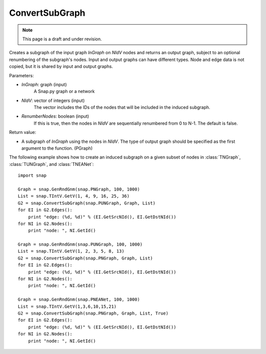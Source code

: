 ConvertSubGraph
'''''''''''''''
.. note::

    This page is a draft and under revision.


.. function:: ConvertSubGraph(InGraph, NIdV, RenumberNodes=false)

Creates a subgraph of the input graph *InGraph* on *NIdV* nodes and returns an output graph, subject to an optional renumbering of the subgraph's nodes. Input and output graphs can have different types. Node and edge data is not copied, but it is shared by input and output graphs.

Parameters:

- *InGraph*: graph (input)
    A Snap.py graph or a network

- *NIdV*: vector of integers (input)
    The vector includes the IDs of the nodes that will be included in the induced subgraph.

- *RenumberNodes*: boolean (input)
    If this is true, then the nodes in *NIdV* are sequentially renumbered from 0 to N-1. The default is false.

Return value:

- A subgraph of *InGraph* using the nodes in *NIdV*. The type of output graph should be specified as the first argument to the function. (PGraph)

The following example shows how to create an induced subgraph on a given subset of nodes in
:class:`TNGraph`, :class:`TUNGraph`, and :class:`TNEANet`::

    import snap

    Graph = snap.GenRndGnm(snap.PNGraph, 100, 1000)
    List = snap.TIntV.GetV(1, 4, 9, 16, 25, 36)
    G2 = snap.ConvertSubGraph(snap.PUNGraph, Graph, List)
    for EI in G2.Edges():
        print "edge: (%d, %d)" % (EI.GetSrcNId(), EI.GetDstNId())
    for NI in G2.Nodes():
        print "node: ", NI.GetId()
        
    Graph = snap.GenRndGnm(snap.PUNGraph, 100, 1000)
    List = snap.TIntV.GetV(1, 2, 3, 5, 8, 13)
    G2 = snap.ConvertSubGraph(snap.PNGraph, Graph, List)
    for EI in G2.Edges():
        print "edge: (%d, %d)" % (EI.GetSrcNId(), EI.GetDstNId())
    for NI in G2.Nodes():
        print "node: ", NI.GetId()

    Graph = snap.GenRndGnm(snap.PNEANet, 100, 1000)
    List = snap.TIntV.GetV(1,3,6,10,15,21)
    G2 = snap.ConvertSubGraph(snap.PNGraph, Graph, List, True)
    for EI in G2.Edges():
        print "edge: (%d, %d)" % (EI.GetSrcNId(), EI.GetDstNId())
    for NI in G2.Nodes():
        print "node: ", NI.GetId()

